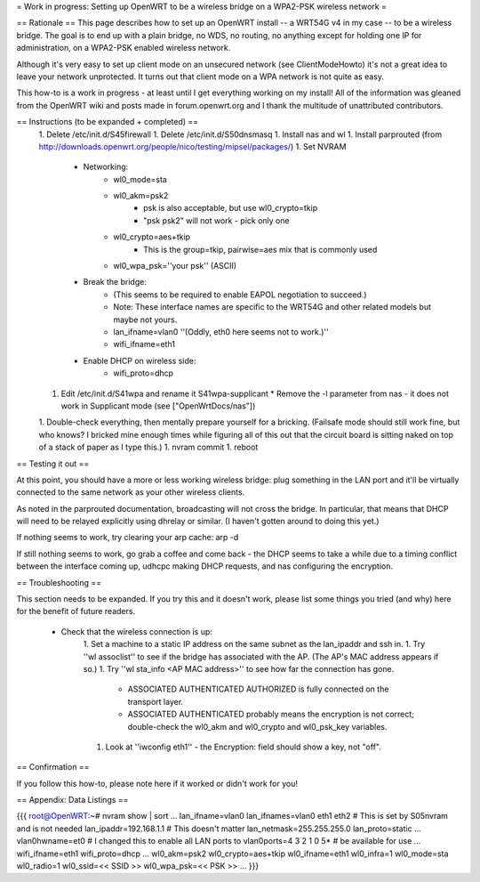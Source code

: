 = Work in progress: Setting up OpenWRT to be a wireless bridge on a WPA2-PSK wireless network =

== Rationale ==
This page describes how to set up an OpenWRT install -- a WRT54G v4 in my case -- to be a wireless bridge.  The goal is to end up with a plain bridge, no WDS, no routing, no anything except for holding one IP for administration, on a WPA2-PSK enabled wireless network.

Although it's very easy to set up client mode on an unsecured network (see ClientModeHowto) it's not a great idea to leave your network unprotected.  It turns out that client mode on a WPA network is not quite as easy.

This how-to is a work in progress - at least until I get everything working on my install!  All of the information was gleaned from the OpenWRT wiki and posts made in forum.openwrt.org and I thank the multitude of unattributed contributors.

== Instructions (to be expanded + completed) ==
 1. Delete /etc/init.d/S45firewall
 1. Delete /etc/init.d/S50dnsmasq
 1. Install nas and wl
 1. Install parprouted (from http://downloads.openwrt.org/people/nico/testing/mipsel/packages/)
 1. Set NVRAM
    * Networking:
        * wl0_mode=sta
        * wl0_akm=psk2
            * psk is also acceptable, but use wl0_crypto=tkip
            * "psk psk2" will not work - pick only one
        * wl0_crypto=aes+tkip
            * This is the group=tkip, pairwise=aes mix that is commonly used
        *  wl0_wpa_psk=''your psk'' (ASCII)
    * Break the bridge:
        * (This seems to be required to enable EAPOL negotiation to succeed.)
        * Note: These interface names are specific to the WRT54G and other related models but maybe not yours.
        * lan_ifname=vlan0 ''(Oddly, eth0 here seems not to work.)''
        * wifi_ifname=eth1
    * Enable DHCP on wireless side:
        * wifi_proto=dhcp
 1. Edit /etc/init.d/S41wpa and rename it S41wpa-supplicant
    * Remove the -l parameter from nas - it does not work in Supplicant mode (see ["OpenWrtDocs/nas"])
 1. Double-check everything, then mentally prepare yourself for a bricking.  (Failsafe mode should still work fine, but who knows?  I bricked mine enough times while figuring all of this out that the circuit board is sitting naked on top of a stack of paper as I type this.)
 1. nvram commit
 1. reboot

== Testing it out ==

At this point, you should have a more or less working wireless bridge: plug something in the LAN port and it'll be virtually connected to the same network as your other wireless clients.

As noted in the parprouted documentation, broadcasting will not cross the bridge.  In particular, that means that DHCP will need to be relayed explicitly using dhrelay or similar.  (I haven't gotten around to doing this yet.)

If nothing seems to work, try clearing your arp cache: arp -d

If still nothing seems to work, go grab a coffee and come back - the DHCP seems to take a while due to a timing conflict between the interface coming up, udhcpc making DHCP requests, and nas configuring the encryption.

== Troubleshooting ==

This section needs to be expanded.  If you try this and it doesn't work, please list some things you tried (and why) here for the benefit of future readers.

 * Check that the wireless connection is up:
    1. Set a machine to a static IP address on the same subnet as the lan_ipaddr and ssh in.
    1. Try ''wl assoclist'' to see if the bridge has associated with the AP.  (The AP's MAC address appears if so.)
    1. Try ''wl sta_info <AP MAC address>'' to see how far the connection has gone.
        * ASSOCIATED AUTHENTICATED AUTHORIZED is fully connected on the transport layer.
        * ASSOCIATED AUTHENTICATED probably means the encryption is not correct; double-check the wl0_akm and wl0_crypto and wl0_psk_key variables.
    1. Look at ''iwconfig eth1'' - the Encryption: field should show a key, not "off".

== Confirmation ==

If you follow this how-to, please note here if it worked or didn't work for you!

== Appendix: Data Listings ==

{{{
root@OpenWRT:~# nvram show | sort
...
lan_ifname=vlan0
lan_ifnames=vlan0 eth1 eth2                 # This is set by S05nvram and is not needed
lan_ipaddr=192.168.1.1                      # This doesn't matter
lan_netmask=255.255.255.0
lan_proto=static
...
vlan0hwname=et0                             # I changed this to enable all LAN ports to
vlan0ports=4 3 2 1 0 5*                     # be available for use
...
wifi_ifname=eth1
wifi_proto=dhcp
...
wl0_akm=psk2
wl0_crypto=aes+tkip
wl0_ifname=eth1
wl0_infra=1
wl0_mode=sta
wl0_radio=1
wl0_ssid=<< SSID >>
wl0_wpa_psk=<< PSK >>
...
}}}
